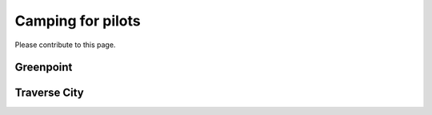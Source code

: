 ************************************************
Camping for pilots
************************************************

Please contribute to this page.

Greenpoint
===============

Traverse City
===============
